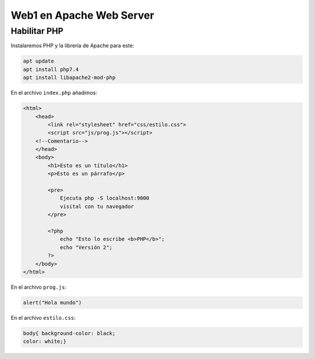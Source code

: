 ###########################
Web1 en Apache Web Server
###########################

Habilitar PHP
==============

Instalaremos PHP y la librería de Apache para este:

.. code-block:: console

    apt update
    apt install php7.4
    apt install libapache2-mod-php


En el archivo ``index.php`` añadimos:

.. code-block:: 

    <html>
        <head>
            <link rel="stylesheet" href="css/estilo.css">
            <script src="js/prog.js"></script>
        <!--Comentario-->
        </head>
        <body>
            <h1>Esto es un título</h1>
            <p>Esto es un párrafo</p>

            <pre>
                Ejecuta php -S localhost:9000
                visital con tu navegador
            </pre>

            <?php
                echo "Esto lo escribe <b>PHP</b>";
                echo "Versión 2";
            ?>
        </body>
    </html>

En el archivo ``prog.js``:

.. code-block::

    alert("Hola mundo")


En el archivo ``estilo.css``:

.. code-block::

    body{ background-color: black;
    color: white;}